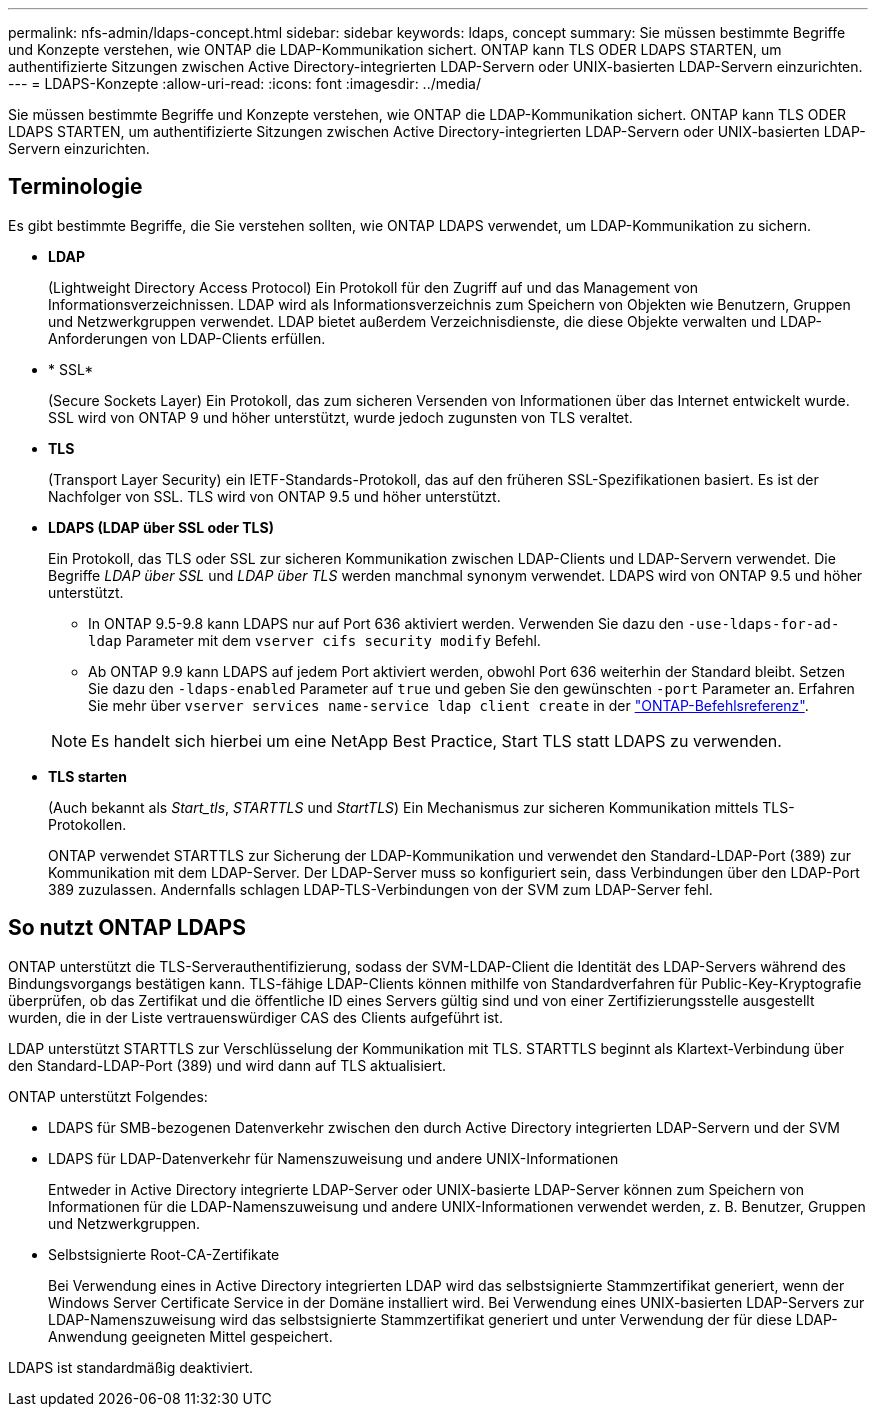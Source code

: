 ---
permalink: nfs-admin/ldaps-concept.html 
sidebar: sidebar 
keywords: ldaps, concept 
summary: Sie müssen bestimmte Begriffe und Konzepte verstehen, wie ONTAP die LDAP-Kommunikation sichert. ONTAP kann TLS ODER LDAPS STARTEN, um authentifizierte Sitzungen zwischen Active Directory-integrierten LDAP-Servern oder UNIX-basierten LDAP-Servern einzurichten. 
---
= LDAPS-Konzepte
:allow-uri-read: 
:icons: font
:imagesdir: ../media/


[role="lead"]
Sie müssen bestimmte Begriffe und Konzepte verstehen, wie ONTAP die LDAP-Kommunikation sichert. ONTAP kann TLS ODER LDAPS STARTEN, um authentifizierte Sitzungen zwischen Active Directory-integrierten LDAP-Servern oder UNIX-basierten LDAP-Servern einzurichten.



== Terminologie

Es gibt bestimmte Begriffe, die Sie verstehen sollten, wie ONTAP LDAPS verwendet, um LDAP-Kommunikation zu sichern.

* *LDAP*
+
(Lightweight Directory Access Protocol) Ein Protokoll für den Zugriff auf und das Management von Informationsverzeichnissen. LDAP wird als Informationsverzeichnis zum Speichern von Objekten wie Benutzern, Gruppen und Netzwerkgruppen verwendet. LDAP bietet außerdem Verzeichnisdienste, die diese Objekte verwalten und LDAP-Anforderungen von LDAP-Clients erfüllen.

* * SSL*
+
(Secure Sockets Layer) Ein Protokoll, das zum sicheren Versenden von Informationen über das Internet entwickelt wurde. SSL wird von ONTAP 9 und höher unterstützt, wurde jedoch zugunsten von TLS veraltet.

* *TLS*
+
(Transport Layer Security) ein IETF-Standards-Protokoll, das auf den früheren SSL-Spezifikationen basiert. Es ist der Nachfolger von SSL. TLS wird von ONTAP 9.5 und höher unterstützt.

* *LDAPS (LDAP über SSL oder TLS)*
+
Ein Protokoll, das TLS oder SSL zur sicheren Kommunikation zwischen LDAP-Clients und LDAP-Servern verwendet. Die Begriffe _LDAP über SSL_ und _LDAP über TLS_ werden manchmal synonym verwendet. LDAPS wird von ONTAP 9.5 und höher unterstützt.

+
** In ONTAP 9.5-9.8 kann LDAPS nur auf Port 636 aktiviert werden. Verwenden Sie dazu den `-use-ldaps-for-ad-ldap` Parameter mit dem `vserver cifs security modify` Befehl.
** Ab ONTAP 9.9 kann LDAPS auf jedem Port aktiviert werden, obwohl Port 636 weiterhin der Standard bleibt. Setzen Sie dazu den `-ldaps-enabled` Parameter auf `true` und geben Sie den gewünschten `-port` Parameter an. Erfahren Sie mehr über `vserver services name-service ldap client create` in der link:https://docs.netapp.com/us-en/ontap-cli/vserver-services-name-service-ldap-client-create.html["ONTAP-Befehlsreferenz"^].


+
[NOTE]
====
Es handelt sich hierbei um eine NetApp Best Practice, Start TLS statt LDAPS zu verwenden.

====
* *TLS starten*
+
(Auch bekannt als _Start_tls_, _STARTTLS_ und _StartTLS_) Ein Mechanismus zur sicheren Kommunikation mittels TLS-Protokollen.

+
ONTAP verwendet STARTTLS zur Sicherung der LDAP-Kommunikation und verwendet den Standard-LDAP-Port (389) zur Kommunikation mit dem LDAP-Server. Der LDAP-Server muss so konfiguriert sein, dass Verbindungen über den LDAP-Port 389 zuzulassen. Andernfalls schlagen LDAP-TLS-Verbindungen von der SVM zum LDAP-Server fehl.





== So nutzt ONTAP LDAPS

ONTAP unterstützt die TLS-Serverauthentifizierung, sodass der SVM-LDAP-Client die Identität des LDAP-Servers während des Bindungsvorgangs bestätigen kann. TLS-fähige LDAP-Clients können mithilfe von Standardverfahren für Public-Key-Kryptografie überprüfen, ob das Zertifikat und die öffentliche ID eines Servers gültig sind und von einer Zertifizierungsstelle ausgestellt wurden, die in der Liste vertrauenswürdiger CAS des Clients aufgeführt ist.

LDAP unterstützt STARTTLS zur Verschlüsselung der Kommunikation mit TLS. STARTTLS beginnt als Klartext-Verbindung über den Standard-LDAP-Port (389) und wird dann auf TLS aktualisiert.

ONTAP unterstützt Folgendes:

* LDAPS für SMB-bezogenen Datenverkehr zwischen den durch Active Directory integrierten LDAP-Servern und der SVM
* LDAPS für LDAP-Datenverkehr für Namenszuweisung und andere UNIX-Informationen
+
Entweder in Active Directory integrierte LDAP-Server oder UNIX-basierte LDAP-Server können zum Speichern von Informationen für die LDAP-Namenszuweisung und andere UNIX-Informationen verwendet werden, z. B. Benutzer, Gruppen und Netzwerkgruppen.

* Selbstsignierte Root-CA-Zertifikate
+
Bei Verwendung eines in Active Directory integrierten LDAP wird das selbstsignierte Stammzertifikat generiert, wenn der Windows Server Certificate Service in der Domäne installiert wird. Bei Verwendung eines UNIX-basierten LDAP-Servers zur LDAP-Namenszuweisung wird das selbstsignierte Stammzertifikat generiert und unter Verwendung der für diese LDAP-Anwendung geeigneten Mittel gespeichert.



LDAPS ist standardmäßig deaktiviert.
